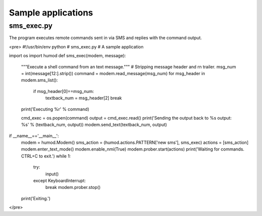 Sample applications
===================

sms_exec.py
-----------
The program executes remote commands sent in via SMS and replies with the command output.

<pre>
#!/usr/bin/env python
# sms_exec.py
# A sample application

import os
import humod
def sms_exec(modem, message):
    """Execute a shell command from an text message."""
    # Stripping message header and \r\n trailer.
    msg_num = int(message[12:].strip())
    command = modem.read_message(msg_num)
    for msg_header in modem.sms_list():
        if msg_header[0]==msg_num:
            textback_num = msg_header[2]
            break
    print('Executing %r' % command)

    cmd_exec = os.popen(command)
    output = cmd_exec.read()
    print('Sending the output back to %s output: %s' % (textback_num, output))
    modem.send_text(textback_num, output)

if __name__=='__main__':
    modem = humod.Modem()
    sms_action = (humod.actions.PATTERN['new sms'], sms_exec)
    actions = [sms_action]
    modem.enter_text_mode()
    modem.enable_nmi(True)
    modem.prober.start(actions)
    print('Waiting for commands. CTRL+C to exit.')
    while 1:
        try:
            input()
        except KeyboardInterrupt:
            break
            modem.prober.stop()
    print('Exiting.')
</pre>
